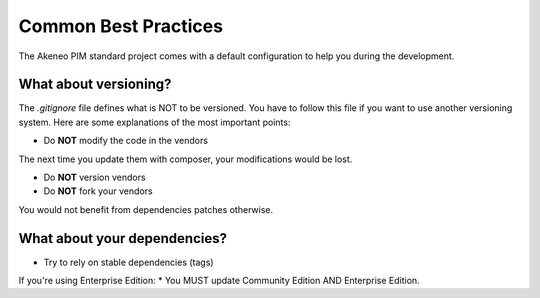 Common Best Practices
=====================

The Akeneo PIM standard project comes with a default configuration to help you during the development.


What about versioning?
----------------------

The `.gitignore` file defines what is NOT to be versioned.
You have to follow this file if you want to use another versioning system.
Here are some explanations of the most important points:

* Do **NOT** modify the code in the vendors

The next time you update them with composer, your modifications would be lost.

* Do **NOT** version vendors
* Do **NOT** fork your vendors

You would not benefit from dependencies patches otherwise.


What about your dependencies?
-----------------------------

* Try to rely on stable dependencies (tags)

If you're using Enterprise Edition:
* You MUST update Community Edition AND Enterprise Edition.
